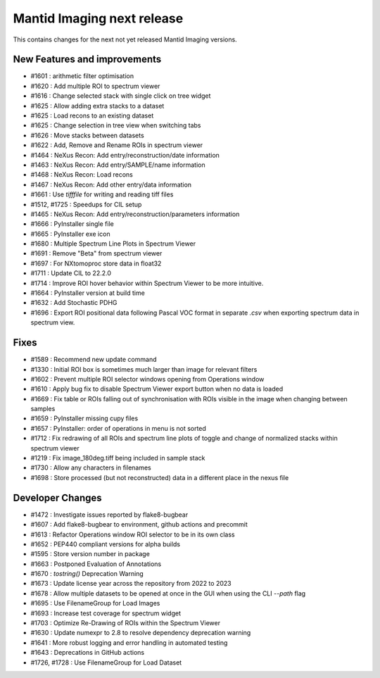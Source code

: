 Mantid Imaging next release
===========================

This contains changes for the next not yet released Mantid Imaging versions.

New Features and improvements
-----------------------------
- #1601 : arithmetic filter optimisation
- #1620 : Add multiple ROI to spectrum viewer
- #1616 : Change selected stack with single click on tree widget
- #1625 : Allow adding extra stacks to a dataset
- #1625 : Load recons to an existing dataset
- #1625 : Change selection in tree view when switching tabs
- #1626 : Move stacks between datasets
- #1622 : Add, Remove and Rename ROIs in spectrum viewer
- #1464 : NeXus Recon: Add entry/reconstruction/date information
- #1463 : NeXus Recon: Add entry/SAMPLE/name information
- #1468 : NeXus Recon: Load recons
- #1467 : NeXus Recon: Add other entry/data information
- #1661 : Use `tifffile` for writing and reading tiff files
- #1512, #1725 : Speedups for CIL setup
- #1465 : NeXus Recon: Add entry/reconstruction/parameters information
- #1666 : PyInstaller single file
- #1665 : PyInstaller exe icon
- #1680 : Multiple Spectrum Line Plots in Spectrum Viewer
- #1691 : Remove "Beta" from spectrum viewer
- #1697 : For NXtomoproc store data in float32
- #1711 : Update CIL to 22.2.0
- #1714 : Improve ROI hover behavior within Spectrum Viewer to be more intuitive.
- #1664 : PyInstaller version at build time
- #1632 : Add Stochastic PDHG
- #1696 : Export ROI positional data following Pascal VOC format in separate `.csv` when exporting spectrum data in spectrum view.

Fixes
-----
- #1589 : Recommend new update command
- #1330 : Initial ROI box is sometimes much larger than image for relevant filters
- #1602 : Prevent multiple ROI selector windows opening from Operations window
- #1610 : Apply bug fix to disable Spectrum Viewer export button when no data is loaded
- #1669 : Fix table or ROIs falling out of synchronisation with ROIs visible in the image when changing between samples
- #1659 : PyInstaller missing cupy files
- #1657 : PyInstaller: order of operations in menu is not sorted
- #1712 : Fix redrawing of all ROIs and spectrum line plots of toggle and change of normalized stacks within spectrum viewer
- #1219 : Fix image_180deg.tiff being included in sample stack
- #1730 : Allow any characters in filenames
- #1698 : Store processed (but not reconstructed) data in a different place in the nexus file

Developer Changes
-----------------
- #1472 : Investigate issues reported by flake8-bugbear
- #1607 : Add flake8-bugbear to environment, github actions and precommit
- #1613 : Refactor Operations window ROI selector to be in its own class
- #1652 : PEP440 compliant versions for alpha builds
- #1595 : Store version number in package
- #1663 : Postponed Evaluation of Annotations
- #1670 : `tostring()` Deprecation Warning
- #1673 : Update license year across the repository from 2022 to 2023
- #1678 : Allow multiple datasets to be opened at once in the GUI when using the CLI `--path` flag
- #1695 : Use FilenameGroup for Load Images
- #1693 : Increase test coverage for spectrum widget
- #1703 : Optimize Re-Drawing of ROIs within the Spectrum Viewer
- #1630 : Update numexpr to 2.8 to resolve dependency deprecation warning
- #1641 : More robust logging and error handling in automated testing
- #1643 : Deprecations in GitHub actions
-  #1726, #1728 : Use FilenameGroup for Load Dataset
